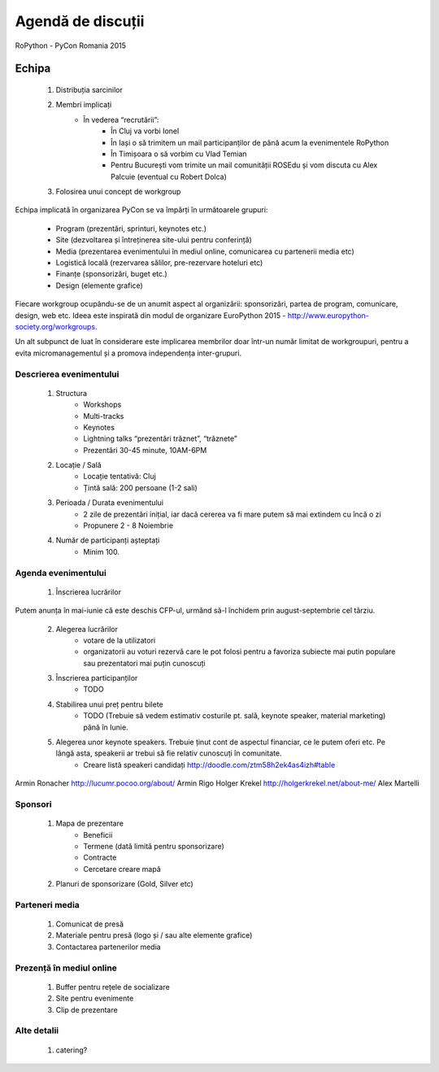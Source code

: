 ======
Agendă de discuții
======

RoPython - PyCon Romania 2015

Echipa
======
    1. Distribuția sarcinilor
    2. Membri implicați
        * În vederea “recrutării”:
            * În Cluj va vorbi Ionel
            * În Iași o să trimitem un mail participanților de până acum la evenimentele RoPython
            * În Timișoara o să vorbim cu Vlad Temian
            * Pentru București vom trimite un mail comunității ROSEdu și vom discuta cu Alex Palcuie (eventual cu Robert Dolca)
    3. Folosirea unui concept de workgroup

Echipa implicată în organizarea PyCon se va împărți în următoarele grupuri:

    * Program (prezentări, sprinturi, keynotes etc.)
    * Site (dezvoltarea și întreținerea site-ului pentru conferință)
    * Media (prezentarea evenimentului în mediul online, comunicarea cu partenerii media etc)
    * Logistică locală (rezervarea sălilor, pre-rezervare hoteluri etc)
    * Finanțe (sponsorizări, buget etc.)
    * Design (elemente grafice)

Fiecare workgroup ocupându-se de un anumit aspect al organizării: sponsorizări,  partea de program, comunicare, design, web etc. Ideea este inspirată din modul de organizare EuroPython 2015 - http://www.europython-society.org/workgroups.

Un alt subpunct de luat în considerare este implicarea membrilor doar într-un număr limitat de workgroupuri, pentru a evita micromanagementul și a promova independența inter-grupuri.

Descrierea evenimentului
------------------------
    1. Structura
        * Workshops
        * Multi-tracks
        * Keynotes
        * Lightning talks “prezentări trăznet”, “trăznete”
        * Prezentări 30-45 minute, 10AM-6PM
    2. Locație / Sală
        * Locație tentativă: Cluj
        * Țintă sală: 200 persoane (1-2 sali)
    3. Perioada / Durata evenimentului
        * 2 zile de prezentări inițial, iar dacă cererea va fi mare putem să mai extindem cu încă o zi
        * Propunere 2 - 8 Noiembrie

    4. Număr de participanți așteptați
        * Minim 100.

Agenda evenimentului
--------------------
    1. Înscrierea lucrărilor

Putem anunța în mai-iunie că este deschis CFP-ul, urmănd să-l închidem prin  august-septembrie cel târziu.

    2. Alegerea lucrărilor
        * votare de la utilizatori
        * organizatorii au voturi rezervă care le pot folosi pentru a favoriza subiecte mai putin populare sau prezentatori mai puțin cunoscuți   
    3. Înscrierea participanților
        * TODO
    4. Stabilirea unui preț pentru bilete
        * TODO (Trebuie să vedem estimativ costurile pt. sală, keynote speaker, material marketing) până în Iunie.
    5. Alegerea unor keynote speakers. Trebuie ținut cont de aspectul financiar, ce le putem oferi etc. Pe lângă asta, speakerii ar trebui să fie relativ cunoscuți în comunitate.
        * Creare listă speakeri candidați http://doodle.com/ztm58h2ek4as4izh#table

Armin Ronacher 
http://lucumr.pocoo.org/about/
Armin Rigo
Holger Krekel 
http://holgerkrekel.net/about-me/
Alex Martelli


Sponsori
--------
    1. Mapa de prezentare
        * Beneficii
        * Termene (dată limită pentru sponsorizare)
        * Contracte
        * Cercetare creare mapă
    2. Planuri de sponsorizare (Gold, Silver etc)

Parteneri media
---------------
    1. Comunicat de presă
    2. Materiale pentru presă (logo și / sau alte elemente grafice)
    3. Contactarea partenerilor media

Prezență în mediul online
-------------------------
    1. Buffer pentru rețele de socializare
    2. Site pentru evenimente
    3. Clip de prezentare

Alte detalii
------------
    1. catering?

